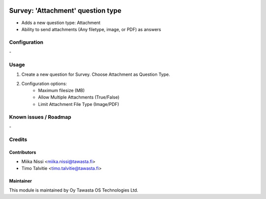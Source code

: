 .. image:: https://img.shields.io/badge/licence-AGPL--3-blue.svg
        :target: http://www.gnu.org/licenses/agpl-3.0-standalone.html
        :alt: License: AGPL-3

==================================
Survey: 'Attachment' question type
==================================
* Adds a new question type: Attachment 
* Ability to send attachments (Any filetype, image, or PDF) as answers

Configuration
=============
\-

Usage
=====
1. Create a new question for Survey. Choose Attachment as Question Type.
2. Configuration options:
    - Maximum filesize (MB)
    - Allow Multiple Attachments (True/False)
    - Limit Attachment File Type (Image/PDF)

Known issues / Roadmap
======================
\-

Credits
=======

Contributors
------------

* Miika Nissi <miika.nissi@tawasta.fi>
* Timo Talvitie <timo.talvitie@tawasta.fi>

Maintainer
----------

.. image:: http://tawasta.fi/templates/tawastrap/images/logo.png
        :alt: Oy Tawasta OS Technologies Ltd.
        :target: http://tawasta.fi/

This module is maintained by Oy Tawasta OS Technologies Ltd.
